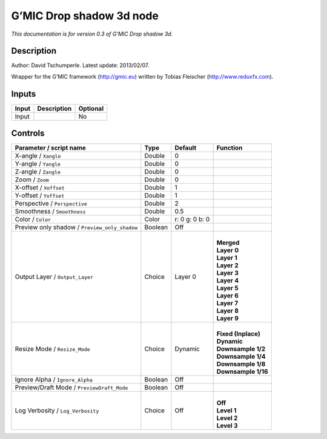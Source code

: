 .. _eu.gmic.Dropshadow3d:

G’MIC Drop shadow 3d node
=========================

*This documentation is for version 0.3 of G’MIC Drop shadow 3d.*

Description
-----------

Author: David Tschumperle. Latest update: 2013/02/07.

Wrapper for the G’MIC framework (http://gmic.eu) written by Tobias Fleischer (http://www.reduxfx.com).

Inputs
------

+-------+-------------+----------+
| Input | Description | Optional |
+=======+=============+==========+
| Input |             | No       |
+-------+-------------+----------+

Controls
--------

.. tabularcolumns:: |>{\raggedright}p{0.2\columnwidth}|>{\raggedright}p{0.06\columnwidth}|>{\raggedright}p{0.07\columnwidth}|p{0.63\columnwidth}|

.. cssclass:: longtable

+-----------------------------------------------+---------+----------------+-----------------------+
| Parameter / script name                       | Type    | Default        | Function              |
+===============================================+=========+================+=======================+
| X-angle / ``Xangle``                          | Double  | 0              |                       |
+-----------------------------------------------+---------+----------------+-----------------------+
| Y-angle / ``Yangle``                          | Double  | 0              |                       |
+-----------------------------------------------+---------+----------------+-----------------------+
| Z-angle / ``Zangle``                          | Double  | 0              |                       |
+-----------------------------------------------+---------+----------------+-----------------------+
| Zoom / ``Zoom``                               | Double  | 0              |                       |
+-----------------------------------------------+---------+----------------+-----------------------+
| X-offset / ``Xoffset``                        | Double  | 1              |                       |
+-----------------------------------------------+---------+----------------+-----------------------+
| Y-offset / ``Yoffset``                        | Double  | 1              |                       |
+-----------------------------------------------+---------+----------------+-----------------------+
| Perspective / ``Perspective``                 | Double  | 2              |                       |
+-----------------------------------------------+---------+----------------+-----------------------+
| Smoothness / ``Smoothness``                   | Double  | 0.5            |                       |
+-----------------------------------------------+---------+----------------+-----------------------+
| Color / ``Color``                             | Color   | r: 0 g: 0 b: 0 |                       |
+-----------------------------------------------+---------+----------------+-----------------------+
| Preview only shadow / ``Preview_only_shadow`` | Boolean | Off            |                       |
+-----------------------------------------------+---------+----------------+-----------------------+
| Output Layer / ``Output_Layer``               | Choice  | Layer 0        | |                     |
|                                               |         |                | | **Merged**          |
|                                               |         |                | | **Layer 0**         |
|                                               |         |                | | **Layer 1**         |
|                                               |         |                | | **Layer 2**         |
|                                               |         |                | | **Layer 3**         |
|                                               |         |                | | **Layer 4**         |
|                                               |         |                | | **Layer 5**         |
|                                               |         |                | | **Layer 6**         |
|                                               |         |                | | **Layer 7**         |
|                                               |         |                | | **Layer 8**         |
|                                               |         |                | | **Layer 9**         |
+-----------------------------------------------+---------+----------------+-----------------------+
| Resize Mode / ``Resize_Mode``                 | Choice  | Dynamic        | |                     |
|                                               |         |                | | **Fixed (Inplace)** |
|                                               |         |                | | **Dynamic**         |
|                                               |         |                | | **Downsample 1/2**  |
|                                               |         |                | | **Downsample 1/4**  |
|                                               |         |                | | **Downsample 1/8**  |
|                                               |         |                | | **Downsample 1/16** |
+-----------------------------------------------+---------+----------------+-----------------------+
| Ignore Alpha / ``Ignore_Alpha``               | Boolean | Off            |                       |
+-----------------------------------------------+---------+----------------+-----------------------+
| Preview/Draft Mode / ``PreviewDraft_Mode``    | Boolean | Off            |                       |
+-----------------------------------------------+---------+----------------+-----------------------+
| Log Verbosity / ``Log_Verbosity``             | Choice  | Off            | |                     |
|                                               |         |                | | **Off**             |
|                                               |         |                | | **Level 1**         |
|                                               |         |                | | **Level 2**         |
|                                               |         |                | | **Level 3**         |
+-----------------------------------------------+---------+----------------+-----------------------+
